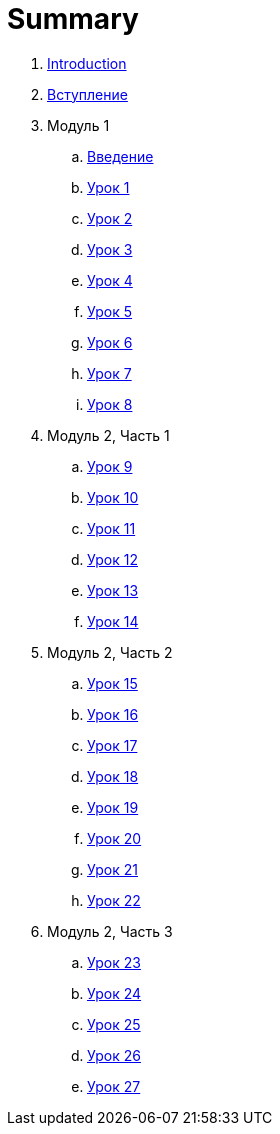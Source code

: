 = Summary

. link:README.md[Introduction]
. link:introduction.adoc[Вступление]
. Модуль 1
.. link:module01/LESSON00.adoc[Введение]
.. link:module01/LESSON01.adoc[Урок 1]
.. link:module01/LESSON02.adoc[Урок 2]
.. link:module01/LESSON03.adoc[Урок 3]
.. link:module01/LESSON04.adoc[Урок 4]
.. link:module01/LESSON05.adoc[Урок 5]
.. link:module01/LESSON06.adoc[Урок 6]
.. link:module01/LESSON07.adoc[Урок 7]
.. link:module01/LESSON08.adoc[Урок 8]
. Модуль 2, Часть 1
.. link:module02/LESSON09.adoc[Урок 9]
.. link:module02/LESSON10.adoc[Урок 10]
.. link:module02/LESSON11.adoc[Урок 11]
.. link:module02/LESSON12.adoc[Урок 12]
.. link:module02/LESSON13.adoc[Урок 13]
.. link:module02/LESSON14.adoc[Урок 14]
. Модуль 2, Часть 2
.. link:module02/LESSON15.adoc[Урок 15]
.. link:module02/LESSON16.adoc[Урок 16]
.. link:module02/LESSON17.adoc[Урок 17]
.. link:module02/LESSON18.adoc[Урок 18]
.. link:module02/LESSON19.adoc[Урок 19]
.. link:module02/LESSON20.adoc[Урок 20]
.. link:module02/LESSON21.adoc[Урок 21]
.. link:module02/LESSON22.adoc[Урок 22]
. Модуль 2, Часть 3
.. link:module02/LESSON23.adoc[Урок 23]
.. link:module02/LESSON24.adoc[Урок 24]
.. link:module02/LESSON25.adoc[Урок 25]
.. link:module02/LESSON26.adoc[Урок 26]
.. link:module02/LESSON27.adoc[Урок 27]

